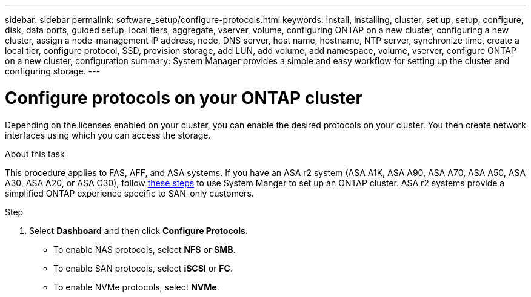 ---
sidebar: sidebar
permalink: software_setup/configure-protocols.html
keywords: install, installing, cluster, set up, setup, configure, disk, data ports, guided setup, local tiers, aggregate, vserver, volume, configuring ONTAP on a new cluster, configuring a new cluster, assign a node-management IP address, node, DNS server, host name, hostname, NTP server, synchronize time, create a local tier, configure protocol, SSD, provision storage, add LUN, add volume, add namespace, volume, vserver, configure ONTAP on a new cluster, configuration
summary: System Manager provides a simple and easy workflow for setting up the cluster and configuring storage.
---

= Configure protocols on your ONTAP cluster
:toclevels: 1
:hardbreaks:
:nofooter:
:icons: font
:linkattrs:
:imagesdir: ../media/

[.lead]
Depending on the licenses enabled on your cluster, you can enable the desired protocols on your cluster. You then create network interfaces using which you can access the storage.

.About this task

This procedure applies to FAS, AFF, and ASA systems. If you have an ASA r2 system (ASA A1K, ASA A90, ASA A70, ASA A50, ASA A30, ASA A20, or ASA C30), follow link:https://docs.netapp.com/us-en/asa-r2/install-setup/initialize-ontap-cluster.html[these steps^] to use System Manger to set up an ONTAP cluster. ASA r2 systems provide a simplified ONTAP experience specific to SAN-only customers.

.Step
. Select *Dashboard* and then click *Configure Protocols*.
+
* To enable NAS protocols, select *NFS* or *SMB*.
* To enable SAN protocols, select *iSCSI* or *FC*.
* To enable NVMe protocols, select *NVMe*.


// 2025 March 25, ONTAPDOC 1325